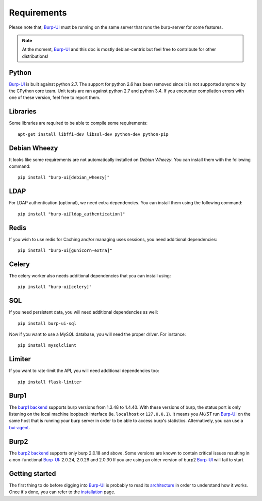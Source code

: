 Requirements
============

Please note that, `Burp-UI`_ must be running on the same server that runs the
burp-server for some features.

.. note::
    At the moment, `Burp-UI`_ and this doc is mostly debian-centric but feel
    free to contribute for other distributions!


Python
------

`Burp-UI`_ is built against python 2.7. The support for python 2.6 has been
removed since it is not supported anymore by the CPython core team.
Unit tests are ran against python 2.7 and python 3.4. If you encounter
compilation errors with one of these version, feel free to report them.

Libraries
---------

Some libraries are required to be able to compile some requirements:

::

    apt-get install libffi-dev libssl-dev python-dev python-pip


Debian Wheezy
-------------

It looks like some requirements are not automatically installed on *Debian
Wheezy*. You can install them with the following command:

::

    pip install "burp-ui[debian_wheezy]"


LDAP
----

For LDAP authentication (optional), we need extra dependencies. You can install
them using the following command:

::

    pip install "burp-ui[ldap_authentication]"


Redis
-----

If you wish to use redis for Caching and/or managing uses sessions, you need
additional dependencies:

::

    pip install "burp-ui[gunicorn-extra]"


Celery
------

The celery worker also needs additional dependencies that you can install using:

::

    pip install "burp-ui[celery]"


SQL
---

If you need persistent data, you will need additional dependencies as well:

::

    pip install burp-ui-sql


Now if you want to use a MySQL database, you will need the proper driver. For
instance:

::

    pip install mysqlclient


Limiter
-------

If you want to rate-limit the API, you will need additional dependencies too:

::

    pip install flask-limiter


Burp1
-----

The `burp1 backend <advanced_usage.html#burp1>`__ supports burp versions from
1.3.48 to 1.4.40.
With these versions of burp, the status port is only listening on the local
machine loopback interface (ie. ``localhost`` or ``127.0.0.1``). It means you
*MUST* run `Burp-UI`_ on the same host that is running your burp server in order
to be able to access burp's statistics.
Alternatively, you can use a `bui-agent <buiagent.html>`__.


Burp2
-----

The `burp2 backend <advanced_usage.html#burp2>`__ supports only burp 2.0.18 and
above.
Some versions are known to contain critical issues resulting in a non-functional
`Burp-UI`_: 2.0.24, 2.0.26 and 2.0.30
If you are using an older version of burp2 `Burp-UI`_ will fail to start.


Getting started
---------------

The first thing to do before digging into `Burp-UI`_ is probably to read its
`architecture <architecture.html>`_ in order to understand how it works.
Once it's done, you can refer to the `installation <installation.html>`_ page.


.. _Burp-UI: https://git.ziirish.me/ziirish/burp-ui
